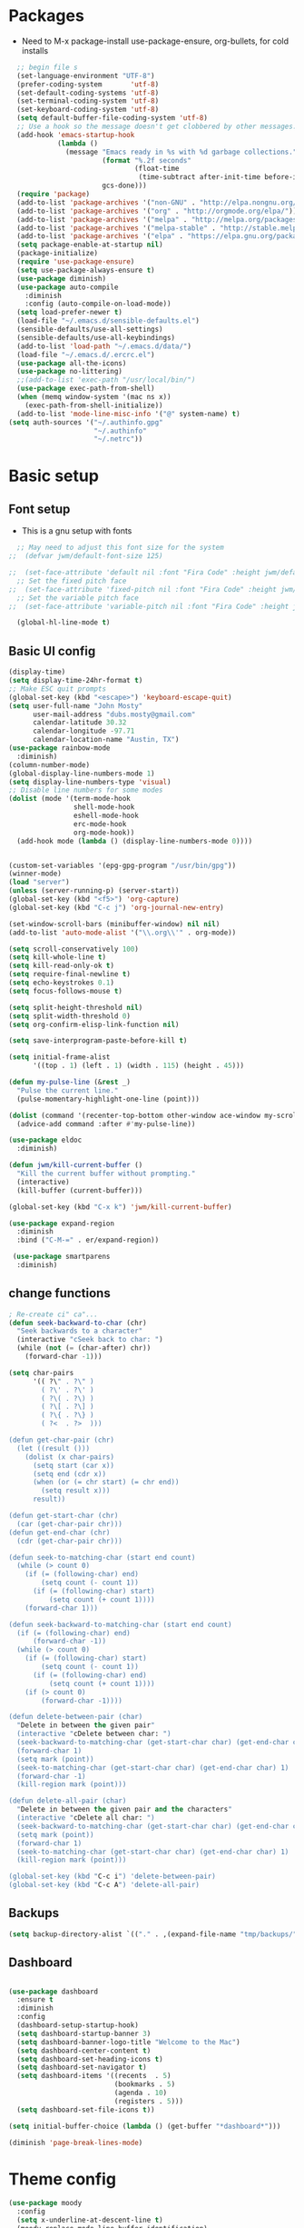 #+TITLE EMACS GNU-Linux Config
#+AUTHOR JWM
#+EMAIL dubs.m@mac.com
#+PROPERTY: header-args:emacs-lisp :tangle ~/.emacs

* Packages
- Need to M-x package-install use-package-ensure, org-bullets, for cold installs

#+begin_src emacs-lisp
  ;; begin file s
  (set-language-environment "UTF-8")
  (prefer-coding-system       'utf-8)
  (set-default-coding-systems 'utf-8)
  (set-terminal-coding-system 'utf-8)
  (set-keyboard-coding-system 'utf-8)
  (setq default-buffer-file-coding-system 'utf-8)
  ;; Use a hook so the message doesn't get clobbered by other messages.
  (add-hook 'emacs-startup-hook
            (lambda ()
              (message "Emacs ready in %s with %d garbage collections."
                       (format "%.2f seconds"
                               (float-time
                                (time-subtract after-init-time before-init-time)))
                       gcs-done)))
  (require 'package)
  (add-to-list 'package-archives '("non-GNU" . "http://elpa.nongnu.org/nongnu/"))
  (add-to-list 'package-archives '("org" . "http://orgmode.org/elpa/"))
  (add-to-list 'package-archives '("melpa" . "http://melpa.org/packages/"))
  (add-to-list 'package-archives '("melpa-stable" . "http://stable.melpa.org/packages/"))
  (add-to-list 'package-archives '("elpa" . "https://elpa.gnu.org/packages/"))
  (setq package-enable-at-startup nil)
  (package-initialize)
  (require 'use-package-ensure)
  (setq use-package-always-ensure t)
  (use-package diminish)
  (use-package auto-compile
    :diminish
    :config (auto-compile-on-load-mode))
  (setq load-prefer-newer t)
  (load-file "~/.emacs.d/sensible-defaults.el")
  (sensible-defaults/use-all-settings)
  (sensible-defaults/use-all-keybindings)
  (add-to-list 'load-path "~/.emacs.d/data/")
  (load-file "~/.emacs.d/.ercrc.el")
  (use-package all-the-icons)
  (use-package no-littering)
  ;;(add-to-list 'exec-path "/usr/local/bin/")
  (use-package exec-path-from-shell)
  (when (memq window-system '(mac ns x))
    (exec-path-from-shell-initialize))
  (add-to-list 'mode-line-misc-info '("@" system-name) t)
(setq auth-sources '("~/.authinfo.gpg"
                     "~/.authinfo"
                     "~/.netrc"))
#+end_src
* Basic setup
** Font setup
- This is a gnu setup with fonts
#+begin_src emacs-lisp
  ;; May need to adjust this font size for the system
;;  (defvar jwm/default-font-size 125)

;;  (set-face-attribute 'default nil :font "Fira Code" :height jwm/default-font-size)
  ;; Set the fixed pitch face
;;  (set-face-attribute 'fixed-pitch nil :font "Fira Code" :height jwm/default-font-size)
  ;; Set the variable pitch face
;;  (set-face-attribute 'variable-pitch nil :font "Fira Code" :height jwm/default-font-size :weight 'regular)

  (global-hl-line-mode t)
#+end_src
** Basic UI config
#+begin_src emacs-lisp
      (display-time)
      (setq display-time-24hr-format t)
      ;; Make ESC quit prompts
      (global-set-key (kbd "<escape>") 'keyboard-escape-quit)
      (setq user-full-name "John Mosty"
            user-mail-address "dubs.mosty@gmail.com"
            calendar-latitude 30.32
            calendar-longitude -97.71
            calendar-location-name "Austin, TX")
      (use-package rainbow-mode
        :diminish)
      (column-number-mode)
      (global-display-line-numbers-mode 1)
      (setq display-line-numbers-type 'visual)
      ;; Disable line numbers for some modes
      (dolist (mode '(term-mode-hook
                      shell-mode-hook
                      eshell-mode-hook
                      erc-mode-hook
                      org-mode-hook))
        (add-hook mode (lambda () (display-line-numbers-mode 0))))


      (custom-set-variables '(epg-gpg-program "/usr/bin/gpg"))
      (winner-mode)
      (load "server")
      (unless (server-running-p) (server-start))
      (global-set-key (kbd "<f5>") 'org-capture)
      (global-set-key (kbd "C-c j") 'org-journal-new-entry)

      (set-window-scroll-bars (minibuffer-window) nil nil)
      (add-to-list 'auto-mode-alist '("\\.org\\'" . org-mode))

      (setq scroll-conservatively 100)
      (setq kill-whole-line t)
      (setq kill-read-only-ok t)
      (setq require-final-newline t)
      (setq echo-keystrokes 0.1)
      (setq focus-follows-mouse t)

      (setq split-height-threshold nil)
      (setq split-width-threshold 0)
      (setq org-confirm-elisp-link-function nil)

      (setq save-interprogram-paste-before-kill t)

      (setq initial-frame-alist
            '((top . 1) (left . 1) (width . 115) (height . 45)))

      (defun my-pulse-line (&rest _)
        "Pulse the current line."
        (pulse-momentary-highlight-one-line (point)))

      (dolist (command '(recenter-top-bottom other-window ace-window my-scroll-down-half my-scroll-up-half))
        (advice-add command :after #'my-pulse-line))

      (use-package eldoc
        :diminish)

      (defun jwm/kill-current-buffer ()
        "Kill the current buffer without prompting."
        (interactive)
        (kill-buffer (current-buffer)))

      (global-set-key (kbd "C-x k") 'jwm/kill-current-buffer)

      (use-package expand-region
        :diminish
        :bind ("C-M-=" . er/expand-region))

       (use-package smartparens
        :diminish)

#+end_src
** change functions
#+begin_src emacs-lisp
; Re-create ci" ca"...
(defun seek-backward-to-char (chr)
  "Seek backwards to a character"
  (interactive "cSeek back to char: ")
  (while (not (= (char-after) chr))
    (forward-char -1)))

(setq char-pairs
      '(( ?\" . ?\" )
        ( ?\' . ?\' )
        ( ?\( . ?\) )
        ( ?\[ . ?\] )
        ( ?\{ . ?\} )
        ( ?<  . ?>  )))

(defun get-char-pair (chr)
  (let ((result ()))
    (dolist (x char-pairs)
      (setq start (car x))
      (setq end (cdr x))
      (when (or (= chr start) (= chr end))
        (setq result x)))
      result))

(defun get-start-char (chr)
  (car (get-char-pair chr)))
(defun get-end-char (chr)
  (cdr (get-char-pair chr)))

(defun seek-to-matching-char (start end count)
  (while (> count 0)
    (if (= (following-char) end)
        (setq count (- count 1))
      (if (= (following-char) start)
          (setq count (+ count 1))))
    (forward-char 1)))

(defun seek-backward-to-matching-char (start end count)
  (if (= (following-char) end)
      (forward-char -1))
  (while (> count 0)
    (if (= (following-char) start)
        (setq count (- count 1))
      (if (= (following-char) end)
          (setq count (+ count 1))))
    (if (> count 0)
        (forward-char -1))))

(defun delete-between-pair (char)
  "Delete in between the given pair"
  (interactive "cDelete between char: ")
  (seek-backward-to-matching-char (get-start-char char) (get-end-char char) 1)
  (forward-char 1)
  (setq mark (point))
  (seek-to-matching-char (get-start-char char) (get-end-char char) 1)
  (forward-char -1)
  (kill-region mark (point)))

(defun delete-all-pair (char)
  "Delete in between the given pair and the characters"
  (interactive "cDelete all char: ")
  (seek-backward-to-matching-char (get-start-char char) (get-end-char char) 1)
  (setq mark (point))
  (forward-char 1)
  (seek-to-matching-char (get-start-char char) (get-end-char char) 1)
  (kill-region mark (point)))

(global-set-key (kbd "C-c i") 'delete-between-pair)
(global-set-key (kbd "C-c A") 'delete-all-pair)
#+end_src
** Backups
#+begin_src emacs-lisp
(setq backup-directory-alist `(("." . ,(expand-file-name "tmp/backups/" user-emacs-directory))))
#+end_src

** Dashboard
#+begin_src emacs-lisp

  (use-package dashboard
    :ensure t
    :diminish
    :config
    (dashboard-setup-startup-hook)
    (setq dashboard-startup-banner 3)
    (setq dashboard-banner-logo-title "Welcome to the Mac")
    (setq dashboard-center-content t)
    (setq dashboard-set-heading-icons t)
    (setq dashboard-set-navigator t)
    (setq dashboard-items '((recents  . 5)
                            (bookmarks . 5)
                            (agenda . 10)
                            (registers . 5)))
    (setq dashboard-set-file-icons t))

  (setq initial-buffer-choice (lambda () (get-buffer "*dashboard*")))

  (diminish 'page-break-lines-mode)
#+end_src
* Theme config
#+begin_src emacs-lisp
  (use-package moody
    :config
    (setq x-underline-at-descent-line t)
    (moody-replace-mode-line-buffer-identification)
    (moody-replace-vc-mode))

  (use-package modus-themes
    :ensure                         ; omit this to use the built-in themes
    :init
    ;; Add all your customizations prior to loading the themes
    (setq modus-themes-slanted-constructs t
          modus-themes-bold-constructs t
          modus-themes-hl-line 'underline-only-neutral
          modus-themes-subtle-line-numbers t
          modus-themes-links 'faint-neutral-underline
          modus-themes-syntax 'faint
          modus-themes-mode-line 'accented-moody
          modus-themes-completions 'opinionated
          modus-themes-org-habit 'simplified
          modus-themes-prompts 'subtle-accented)
    (setq-default cursor-type 'bar)
    (setq modus-themes-headings
          '((1 . rainbow-highlight)
            (2 . rainbow-highlight)
            (3 . rainbow-highlight)
            (t . rainbow-highlight)))
    ;; Load the theme files before enabling a theme (else you get an error).
    (modus-themes-load-themes)
    :config
    ;; Load the theme of your choice:
    ;;(modus-themes-load-operandi);; OR
    (modus-themes-load-vivendi)
    :bind ("<f12>" . modus-themes-toggle))
  (use-package doom-themes
    :config
    (doom-themes-visual-bell-config))
  (defun transparency (value)
    "Sets the transparency of the frame window. 0=transparent/100=opaque."
    (interactive "nTransparency Value 0 - 100 opaque:")
    (set-frame-parameter (selected-frame) 'alpha value))
  (defun jwm/apply-theme-drk ()
    "Apply my chosen theme and make frames just slightly transparent."
    (interactive)
    (modus-themes-load-vivendi)
    (transparency 95))
  (if (daemonp)
      (add-hook 'after-make-frame-functions
                (lambda (frame)
                  (with-selected-frame frame (jwm/apply-theme-drk))))
    (jwm/apply-theme-drk))
#+end_src
* Dired
#+begin_src emacs-lisp
  (use-package dired
    :ensure nil
    :commands (dired dired-jump)
    :bind (("C-x C-j" . dired-jump))
    :custom
    (dired-listing-switches "-Agho")
    (dired-recursive-copies 'always)
    (dired-recursive-deletes 'always)
    (delete-by-moving-to-trash t))


  (use-package dired-single)

;;  (add-hook 'dired-mode-hook 'treemacs-icons-dired-mode)

  #+end_src
* Ivy hydra Prescient
#+begin_src emacs-lisp

      (use-package ivy-hydra
        :defer t
        :diminish
        :after hydra)

      (use-package ivy
        :diminish
        :config
        (ivy-mode 1))

      (use-package counsel
        :diminish
        :bind
        (("M-y" . counsel-yank-pop)
         :map ivy-minibuffer-map
         ("M-y" . ivy-next-line)))

      (use-package swiper)
      (setq ivy-use-virtual-buffers t)
      (setq enable-recursive-minibuffers t)
      ;; enable this if you want `swiper' to use it
      ;; (setq search-default-mode #'char-fold-to-regexp)
      (global-set-key "\C-s" 'swiper-isearch)
      (global-set-key (kbd "C-c C-r") 'ivy-resume)
      (global-set-key (kbd "<f6>") 'ivy-resume)
      (global-set-key (kbd "M-x") 'counsel-M-x)
      (global-set-key (kbd "C-x C-f") 'counsel-find-file)
      (global-set-key (kbd "<f2> f") 'counsel-describe-function)
      (global-set-key (kbd "<f2> v") 'counsel-describe-variable)
      (global-set-key (kbd "<f2> o") 'counsel-describe-symbol)
      (global-set-key (kbd "<f2> l") 'counsel-find-library)
      (global-set-key (kbd "<f2> i") 'counsel-info-lookup-symbol)
      (global-set-key (kbd "<f2> u") 'counsel-unicode-char)
      (global-set-key (kbd "C-x l") 'counsel-locate)
      (global-set-key (kbd "C-S-o") 'counsel-rhythmbox)
      (global-set-key (kbd "C-M-j") 'counsel-switch-buffer)
      (define-key minibuffer-local-map (kbd "C-r") 'counsel-minibuffer-history)

      (use-package ivy-rich
        :init
        (ivy-rich-mode 1))

      (use-package avy
        :ensure t
        :diminish
        :bind
        ("M-s" . avy-goto-word-1)
        ("M-g M-g" . avy-goto-line))

      (use-package which-key
        :init (which-key-mode)
        :diminish which-key-mode
        :config
        (setq which-key-idle-delay 0.3))

      (use-package prescient)
      (use-package ivy-prescient
        :config
        (ivy-prescient-mode 1))
      (use-package company-prescient
        :config
        (company-prescient-mode 1))

#+end_src
* Helpful
#+begin_src emacs-lisp
(use-package helpful
  :custom
  (counsel-describe-function-function #'helpful-callable)
  (counsel-describe-variable-function #'helpful-variable)
  :bind
  ([remap describe-function] . counsel-describe-function)
  ([remap describe-command] . helpful-command)
  ([remap describe-variable] . counsel-describe-variable)
  ([remap describe-key] . helpful-key))

#+end_src
* Magit
#+begin_src emacs-lisp
     (use-package magit
       :custom
       (magit-display-buffer-function #'magit-display-buffer-same-window-except-diff-v1))

(global-set-key (kbd "C-c g") 'magit-status)
  ;; (add-to-map "<SPC> m" 'magit-status)
#+end_src
* Org Mode
** Main Org-mode
#+begin_src emacs-lisp

  (defun jwm/org-mode-setup ()
    (org-indent-mode)
    (visual-line-mode 1)
    (diminish 'visual-line-mode)
    (diminish 'org-indent-mode)
    (set-face-attribute 'org-headline-done nil :strike-through t)
    (setq org-hide-emphasis-markers t
          org-fontify-done-headline t
          org-hide-leading-stars t
          org-pretty-entities t)
    (setq org-list-demote-modify-bullet
          (quote (("+" . "-")
                  ("-" . "+")
                  ("*" . "-")
                  ("1." . "-")
                  ("1)" . "-")
                  ("A)" . "-")
                  ("B)" . "-")
                  ("a)" . "-")
                  ("b)" . "-")
                  ("A." . "-")
                  ("B." . "-")
                  ("a." . "-")
                  ("b." . "-")))))

  (defun jwm/org-font-setup ()
    ;; Set faces for heading levels
    (dolist (face '((org-level-1 . 1.2)
                    (org-level-2 . 1.1)
                    (org-level-3 . 1.05)
                    (org-level-4 . 1.0)
                    (org-level-5 . 1.1)
                    (org-level-6 . 1.1)
                    (org-level-7 . 1.1)
                    (org-level-8 . 1.1)))
      (set-face-attribute (car face) nil :font "Fira Code" :weight 'regular :height (cdr face)))

    ;; Ensure that anything that should be fixed-pitch in Org files appears that way
    (set-face-attribute 'org-block nil :foreground nil :inherit 'fixed-pitch)
    (set-face-attribute 'org-code nil   :inherit '(shadow fixed-pitch))
    (set-face-attribute 'org-table nil   :inherit '(shadow fixed-pitch))
    (set-face-attribute 'org-verbatim nil :inherit '(shadow fixed-pitch))
    (set-face-attribute 'org-special-keyword nil :inherit '(font-lock-comment-face fixed-pitch))
    (set-face-attribute 'org-meta-line nil :inherit '(font-lock-comment-face fixed-pitch))
    (set-face-attribute 'org-checkbox nil :inherit 'fixed-pitch))

  (use-package org
    :hook (org-mode . jwm/org-mode-setup)
    :config
    (setq org-ellipsis " ▾")
;;    (jwm/org-font-setup)
    (setq org-adapt-indentation nil))
  (add-hook 'before-save-hook 'time-stamp)
  (use-package org-superstar)
  (add-hook 'org-mode-hook (lambda () (org-superstar-mode 1)))

  (defun jwm/org-mode-visual-fill ()
    (setq visual-fill-column-width 100
          visual-fill-column-center-text t)
    (visual-fill-column-mode 1))

  (use-package visual-fill-column
    :diminish
    :hook (org-mode . jwm/org-mode-visual-fill))

  (setq org-default-notes-file (concat org-directory "/notes.org"))

  (require 'org-habit)
  (add-to-list 'org-modules 'org-habit)
  (setq org-habit-graph-column 60)

  (defun air-org-skip-subtree-if-habit ()
    "Skip an agenda entry if it has a STYLE property equal to \"habit\"."
    (let ((subtree-end (save-excursion (org-end-of-subtree t))))
      (if (string= (org-entry-get nil "STYLE") "habit")
          subtree-end
        nil)))

  (defun air-org-skip-subtree-if-priority (priority)
    "Skip an agenda subtree if it has a priority of PRIORITY.

           PRIORITY may be one of the characters ?A, ?B, or ?C."
    (let ((subtree-end (save-excursion (org-end-of-subtree t)))
          (pri-value (* 1000 (- org-lowest-priority priority)))
          (pri-current (org-get-priority (thing-at-point 'line t))))
      (if (= pri-value pri-current)
          subtree-end
        nil)))

  (setq org-agenda-custom-commands
        '(("d" "Daily agenda and all TODOs"
           ((tags "PRIORITY=\"A\""
                  ((org-agenda-skip-function '(org-agenda-skip-entry-if 'todo 'done))
                   (org-agenda-overriding-header "High-priority unfinished tasks:")))
            (agenda "" ((org-agenda-ndays 1)))
            (alltodo ""
                     ((org-agenda-skip-function '(or (air-org-skip-subtree-if-habit)
                                                     (air-org-skip-subtree-if-priority ?A)
                                                     (org-agenda-skip-if nil '(scheduled deadline))))
                      (org-agenda-overriding-header "ALL normal priority tasks:"))))
           ((org-agenda-compact-blocks t)))))

  (global-set-key (kbd "C-c a") 'org-agenda)
  (global-set-key "\C-cl" 'org-store-link)
  (define-key global-map "\C-cL" 'org-occur-link-in-agenda-files)
  (global-set-key (kbd "<home>") 'beginning-of-buffer)
  (global-set-key (kbd "M-o") 'other-window)

  (setq org-capture-templates
        '(("j" "Journal entry" plain (function org-journal-find-location)
           "** %(format-time-string org-journal-time-format)%^{Title}\n%i%?"
           :jump-to-captured t :immediate-finish t)
          ("t" "Tasks" entry (file+headline "" "Tasks")
           "*** TODO %?\n%U\n %a %i" :prepend t)
          ("T" "Tasks with ClipBoard" entry (file+headline "" "Tasks")
           "*** TODO %?\n%U\n   %^C" :prepend t)))

  (use-package org-autolist
    :diminish)
  (add-hook 'org-mode-hook (lambda () (org-autolist-mode)))

  ;;(setq org-agenda-files '("~/Library/Mobile ;;Documents/iCloud~com~appsonthemove~beorg/Documents/org"))

  (set-face-attribute 'org-headline-done nil :strike-through t)

#+end_src
** Babel and Structure templates
#+begin_src emacs-lisp
  (org-babel-do-load-languages
   'org-babel-load-languages
   '((emacs-lisp . t)
     (python . t)
     (js . t)
     (ledger . t)
     (kotlin . t)))

  (setq org-confirm-babel-evaluate nil)
;;  (use-package org-tempo)

  (use-package ob-kotlin)

  (add-to-list 'org-structure-template-alist '("sh" . "src shell"))
  (add-to-list 'org-structure-template-alist '("el" . "src emacs-lisp"))
  (add-to-list 'org-structure-template-alist '("js" . "src js"))
  (add-to-list 'org-structure-template-alist '("py" . "src python"))
  (add-to-list 'org-structure-template-alist '("ko" . "src kotlin"))
  (add-to-list 'org-structure-template-alist '("le" . "src ledger"))

#+end_src
** Encryption
#+begin_src emacs-lisp

  (require 'epa-file)
  (epa-file-enable)

  (require 'org-crypt)
  (org-crypt-use-before-save-magic)
  (setq org-tags-exclude-from-inheritance '("crypt"))

  ;; GPG key to use for encryption
  ;; Either the Key ID or set to nil to use symmetric encryption.
  ;;(setq org-crypt-key '("0F5CDB0D40E4D8AF93DE2C70D5E19C8A72EAD74F"))
  ;;(setq org-crypt-key '("0774531735284E3FBFAB276884494577248B47A6"))
  (setq org-crypt-key nil)
  (setq auto-save-default nil)
  (global-set-key (kbd "C-c e") 'org-decrypt-entry)
  ;;  (add-to-map "<SPC> u" 'org-decrypt-entry)
#+end_src
* LaTeX
#+begin_src emacs-lisp
  (require 'ox-latex)
  (unless (boundp 'org-latex-classes)
    (setq org-latex-classes nil))
  (add-to-list 'org-latex-classes
               `("article"
                 "\\documentclass{article}"
                 ("\\section{%s}" . "\\section*{%s}")))

  (require 'ox-html)
;;  (require 'ox-extra)
;;  (ox-extras-activate '(ignore-headlines))
#+end_src

* Spell
#+begin_src emacs-lisp
  (use-package synonyms
      :ensure nil
      :init ;; executed before loading package
      (setq synonyms-file        "~/.emacs.d/data/mthesaur.txt")
      (setq synonyms-cache-file  "~/.emacs.d/data/mycachefile")
      :config
      (defun my-synonym-current-word ()
        "Lookup synonyms for current word."
        (interactive)
        (synonyms-lookup (thing-at-point 'word) nil nil))
      :bind
      ("<f9>" . my-synonym-current-word))
  (use-package company
    :diminish
    :config
    (setq company-idle-delay 2)
    (setq company-minimum-prefix-length 1)
    (add-hook 'after-init-hook 'global-company-mode))

  (global-set-key (kbd "M-/") 'company-complete-common-or-cycle)

  (setq ispell-program-name "/usr/local/hunspell")

  (require 'ispell)

  (global-set-key (kbd "<f8>") 'ispell-word)
  (global-set-key (kbd "C-<f8>") 'flyspell-mode)

  (use-package flyspell
    :demand t
    :diminish
    :config
    (use-package flyspell-correct-ivy
      :diminish)
    (defun flyspellCompletion()
      (flyspell-mode 1)
      (set (make-local-variable 'company-backends)
           (copy-tree company-backends))
      (add-to-list 'company-backends 'company-ispell))
    (defun flyspell-most-modes()
      (add-hook 'text-mode-hook 'flyspellCompletion)
      (add-hook 'prog-mode-hook 'flyspellCompletion)
      (dolist (hook '(change-log-mode-hook log-edit-mode-hook))
        (add-hook hook (lambda ()
                         (flyspell-mode -1)))))
    (flyspell-most-modes)
    :bind (:map flyspell-mode-map
                ("C-." . flyspell-correct-wrapper)))
 ;; easy spell check
  (global-set-key (kbd "<f8>") 'ispell-word)
  (global-set-key (kbd "C-S-<f8>") 'flyspell-mode)
  (global-set-key (kbd "C-M-<f8>") 'flyspell-buffer)
  (global-set-key (kbd "C-<f8>") 'flyspell-check-previous-highlighted-word)
  (defun flyspell-check-next-highlighted-word ()
    "Custom function to spell check next highlighted word"
    (interactive)
    (flyspell-goto-next-error)
    (ispell-word))
  (global-set-key (kbd "M-<f8>") 'flyspell-check-next-highlighted-word)
#+end_src
* Python
#+begin_src emacs-lisp
;;(setq python-shell-interpreter "/usr/local/bin/python3")
;;(setq org-babel-python-command "/usr/local/bin/python3")
#+end_src
* Macros
#+begin_src emacs-lisp
;;  (evil-set-register ?d [?i ?* ?  ?\C-c ?. return escape])
;;  (evil-set-register ?t [?i ?\C-u ?\C-c ?. return escape])
;;  (evil-set-register ?b [?$ ?0 ?i ?+ escape ?A ?+ S-right escape])

;;  (add-to-map "Y" 'append-to-register)
;;  (add-to-map "P" 'insert-register)

  (setq register-separator ?+)
  (set-register register-separator "\n\n")
#+end_src
* eshell
#+begin_src emacs-lisp
   (require 'em-pred)
  (add-to-list 'eshell-predicate-alist '(?T . (eshell-org-file-tags)))
  (defun eshell-org-file-tags ()
    "Helps the eshell parse the text the point is currently on,
          looking for parameters surrounded in single quotes. Returns a
          function that takes a FILE and returns nil if the file given to
          it doesn't contain the org-mode #+FILETAGS: entry specified."
    ;; Step 1. Parse the eshell buffer for our tag between quotes
    ;;         Make sure to move point to the end of the match:
    (if (looking-at "'\\([^)']+\\)'")
        (let* ((tag (match-string 1))
               (reg (concat "^#\\+FILETAGS:.*\\b" tag "\\b")))
          (goto-char (match-end 0))
          ;; Step 2. Return the predicate function:
          ;;         Careful when accessing the `reg' variable.
          `(lambda (file)
             (with-temp-buffer
               (insert-file-contents file)
               (re-search-forward ,reg nil t 1))))
      (error "The `T' predicate takes an org-mode tag value in single quotes.")))
  (defun jwm/configure-eshell ()
    ;; Save command history when commands are entered
    (add-hook 'eshell-pre-command-hook 'eshell-save-some-history)
    ;; Truncate buffer for performance
    (add-to-list 'eshell-output-filter-functions 'eshell-truncate-buffer)
    (setq eshell-history-size         10000
          eshell-buffer-maximum-lines 10000
          eshell-hist-ignoredups t
          eshell-scroll-to-bottom-on-input t))
  (use-package eshell-git-prompt)
  (use-package eshell
    :hook (eshell-first-time-mode . jwm/configure-eshell)
    :config
    (with-eval-after-load 'esh-opt
      (setq eshell-destroy-buffer-when-process-dies t)
      (setq eshell-visual-commands '("htop" "zsh" "vim")))
    (eshell-git-prompt-use-theme 'robbyrussell))
  (use-package symon)
  (add-hook 'after-init-hook 'symon-mode)
  (defun buffcop (buffer)
    (with-current-buffer buffer
      (buffer-string)))
  (defun eshell/emacs (file)
    (find-file file))
  (defun eshell/ffo (file)
    (find-file-other-frame file))
  (defun eshell-here ()
    "Opens up a new shell in the directory associated with the
                  current buffer's file. The eshell is renamed to match that
                  directory to make multiple eshell windows easier."
    (interactive)
    (let* ((parent (if (buffer-file-name)
                       (file-name-directory (buffer-file-name))
                     default-directory))
           (height (/ (window-total-height) 3))
           (name   (car (last (split-string parent "/" t)))))
      (split-window-vertically (- height))
      (other-window 1)
      (eshell "new")
      (rename-buffer (concat "*eshell: " name "*"))
      (insert (concat "ls"))
      (eshell-send-input)))
  (defun eshell/x ()
    (insert "exit")
    (eshell-send-input)
    (delete-window))

  (global-set-key (kbd "<f1>") 'eshell-here)
  (global-set-key (kbd "C-c <f1>") 'eshell)
#+end_src
* Popper
#+begin_src emacs-lisp
  (use-package popper
    :ensure t
    :diminish
    :bind (("C-`"   . popper-toggle-latest)
           ("M-`"   . popper-cycle)
           ("C-M-`" . popper-toggle-type)
           ("M-_"   . popper-lower-to-popup)
           ("M-^"   . popper-raise-popup))

    :init
    (setq popper-reference-buffers
          '("^\\*Messages\\*"
            "^Output\\*"
            "^\\Calc:"
            "*Synonyms*"
            "^\\Warnings\\*"
            "^\\*helpful\\*"
            help-mode
            compilation-mode
            messages-mode
            occur-mode))
    (setq popper-display-function #'popper-select-popup-at-bottom)
    (popper-mode +1))
#+end_src
* JDEE
#+begin_src emacs-lisp
(setq jdee-server-dir "~/myJars")
#+end_src
* Ledger
#+begin_src emacs-lisp

    (use-package ledger-mode
        :ensure t
        :init
        (setq ledger-clear-whole-transactions 1)
        :config
        :mode "\\.dat//'")

      (add-hook 'ledger-mode-hook
              (lambda ()
                  (setq-local tab-always-indent 'complete)
                  (setq-local completion-cycle-threshold t)
                  (setq-local ledger-complete-in-steps t)))

    (setq ledger-binary-path "/usr/local/bin/ledger")
#+end_src
* Custom variable
#+begin_src emacs-lisp
  (custom-set-variables
   ;; custom-set-variables was added by Custom.
   ;; If you edit it by hand, you could mess it up, so be careful.
   ;; Your init file should contain only one such instance.
   ;; If there is more than one, they won't work right.
   '(org-agenda-include-diary t)
   '(org-agenda-skip-deadline-if-done t)
   '(org-agenda-skip-scheduled-if-done t)
   '(org-agenda-skip-timestamp-if-done t)
   '(org-agenda-start-on-weekday nil)
   '(org-agenda-sticky t)
   '(org-agenda-tags-todo-honor-ignore-options nil)
   '(org-clock-into-drawer "LOGBOOK")
   '(org-closed-keep-when-no-todo nil)
   '(org-enforce-todo-checkbox-dependencies t)
   '(org-enforce-todo-dependencies t)
   '(org-hide-emphasis-markers t)
   '(org-log-done 'time)
   '(org-log-done-with-time t)
   '(org-log-into-drawer t)
   '(org-return-follows-link t)
   '(org-special-ctrl-a/e t)
   '(org-special-ctrl-k t)
   '(org-todo-keywords '((type "TODO(t)" "DONE(d!)")))
   '(org-todo-state-tags-triggers nil)
   '(org-use-fast-todo-selection 'auto)
   '(package-selected-packages
     '(modus-themes modus-operandi-theme doom-themes-visual-bell-config doom-themes doom-modeline calfw-org calfw nvm phi-search-dired helpful which-key-posframe all-the-icons-ivy-rich ivy-rich which-key avy diminish ivy dashboard org-bullets use-package helm evil-visual-mark-mode))
   '(safe-local-variable-values
       '((eval add-hook 'after-save-hook 'org-html-export-to-html t t)
       (eval add-hook 'after-save-hook #'org-babel-tangle t t)
       (org-confirm-babel-evaluate)))
   '(tab-bar-mode t)
   '(tool-bar-mode nil)
   '(vc-annotate-background nil)
   '(vc-annotate-background-mode nil))
  (custom-set-faces
   ;; custom-set-faces was added by Custom.
   ;; If you edit it by hand, you could mess it up, so be careful.
   ;; Your init file should contain only one such instance.
   ;; If there is more than one, they won't work right.
   )
  (put 'downcase-region 'disabled nil)
  (put 'upcase-region 'disabled nil)
#+end_src
